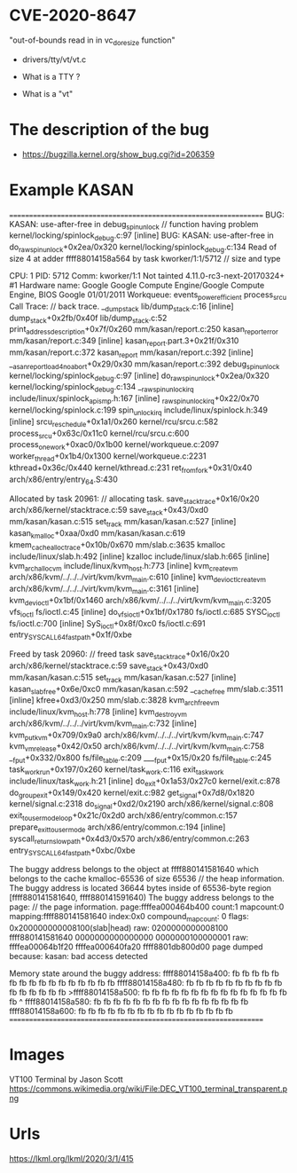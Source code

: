 * CVE-2020-8647 
  "out-of-bounds read in in vc_do_resize function"
  - drivers/tty/vt/vt.c

  - What is a TTY ?
  - What is a "vt" 









* The description of the bug  
 - https://bugzilla.kernel.org/show_bug.cgi?id=206359

*  





* Example KASAN
================================================================== 
BUG: KASAN: use-after-free in debug_spin_unlock                             //  function having problem
kernel/locking/spinlock_debug.c:97 [inline] 
BUG: KASAN: use-after-free in do_raw_spin_unlock+0x2ea/0x320 
kernel/locking/spinlock_debug.c:134 
Read of size 4 at adder ffff88014158a564 by task kworker/1:1/5712            //  size and type

CPU: 1 PID: 5712 Comm: kworker/1:1 Not tainted 4.11.0-rc3-next-20170324+ #1 
Hardware name: Google Google Compute Engine/Google Compute Engine, 
BIOS Google 01/01/2011 
Workqueue: events_power_efficient process_srcu 
Call Trace:                                                                 // back trace.
 __dump_stack lib/dump_stack.c:16 [inline] 
 dump_stack+0x2fb/0x40f lib/dump_stack.c:52 
 print_address_description+0x7f/0x260 mm/kasan/report.c:250 
 kasan_report_error mm/kasan/report.c:349 [inline] 
 kasan_report.part.3+0x21f/0x310 mm/kasan/report.c:372 
 kasan_report mm/kasan/report.c:392 [inline] 
 __asan_report_load4_noabort+0x29/0x30 mm/kasan/report.c:392 
 debug_spin_unlock kernel/locking/spinlock_debug.c:97 [inline] 
 do_raw_spin_unlock+0x2ea/0x320 kernel/locking/spinlock_debug.c:134 
 __raw_spin_unlock_irq include/linux/spinlock_api_smp.h:167 [inline] 
 _raw_spin_unlock_irq+0x22/0x70 kernel/locking/spinlock.c:199 
 spin_unlock_irq include/linux/spinlock.h:349 [inline] 
 srcu_reschedule+0x1a1/0x260 kernel/rcu/srcu.c:582 
 process_srcu+0x63c/0x11c0 kernel/rcu/srcu.c:600 
 process_one_work+0xac0/0x1b00 kernel/workqueue.c:2097 
 worker_thread+0x1b4/0x1300 kernel/workqueue.c:2231 
 kthread+0x36c/0x440 kernel/kthread.c:231 
 ret_from_fork+0x31/0x40 arch/x86/entry/entry_64.S:430 

Allocated by task 20961:                                                      // allocating task.
 save_stack_trace+0x16/0x20 arch/x86/kernel/stacktrace.c:59 
 save_stack+0x43/0xd0 mm/kasan/kasan.c:515 
 set_track mm/kasan/kasan.c:527 [inline] 
 kasan_kmalloc+0xaa/0xd0 mm/kasan/kasan.c:619 
 kmem_cache_alloc_trace+0x10b/0x670 mm/slab.c:3635 
 kmalloc include/linux/slab.h:492 [inline] 
 kzalloc include/linux/slab.h:665 [inline] 
 kvm_arch_alloc_vm include/linux/kvm_host.h:773 [inline] 
 kvm_create_vm arch/x86/kvm/../../../virt/kvm/kvm_main.c:610 [inline] 
 kvm_dev_ioctl_create_vm arch/x86/kvm/../../../virt/kvm/kvm_main.c:3161 [inline] 
 kvm_dev_ioctl+0x1bf/0x1460 arch/x86/kvm/../../../virt/kvm/kvm_main.c:3205 
 vfs_ioctl fs/ioctl.c:45 [inline] 
 do_vfs_ioctl+0x1bf/0x1780 fs/ioctl.c:685 
 SYSC_ioctl fs/ioctl.c:700 [inline] 
 SyS_ioctl+0x8f/0xc0 fs/ioctl.c:691 
 entry_SYSCALL_64_fastpath+0x1f/0xbe 

Freed by task 20960:                                                          // freed task
 save_stack_trace+0x16/0x20 arch/x86/kernel/stacktrace.c:59 
 save_stack+0x43/0xd0 mm/kasan/kasan.c:515 
 set_track mm/kasan/kasan.c:527 [inline] 
 kasan_slab_free+0x6e/0xc0 mm/kasan/kasan.c:592 
 __cache_free mm/slab.c:3511 [inline] 
 kfree+0xd3/0x250 mm/slab.c:3828 
 kvm_arch_free_vm include/linux/kvm_host.h:778 [inline] 
 kvm_destroy_vm arch/x86/kvm/../../../virt/kvm/kvm_main.c:732 [inline] 
 kvm_put_kvm+0x709/0x9a0 arch/x86/kvm/../../../virt/kvm/kvm_main.c:747 
 kvm_vm_release+0x42/0x50 arch/x86/kvm/../../../virt/kvm/kvm_main.c:758 
 __fput+0x332/0x800 fs/file_table.c:209 
 ____fput+0x15/0x20 fs/file_table.c:245 
 task_work_run+0x197/0x260 kernel/task_work.c:116 
 exit_task_work include/linux/task_work.h:21 [inline] 
 do_exit+0x1a53/0x27c0 kernel/exit.c:878 
 do_group_exit+0x149/0x420 kernel/exit.c:982 
 get_signal+0x7d8/0x1820 kernel/signal.c:2318 
 do_signal+0xd2/0x2190 arch/x86/kernel/signal.c:808 
 exit_to_usermode_loop+0x21c/0x2d0 arch/x86/entry/common.c:157 
 prepare_exit_to_usermode arch/x86/entry/common.c:194 [inline] 
 syscall_return_slowpath+0x4d3/0x570 arch/x86/entry/common.c:263 
 entry_SYSCALL_64_fastpath+0xbc/0xbe 

The buggy address belongs to the object at ffff880141581640 
 which belongs to the cache kmalloc-65536 of size 65536                         // the heap information.
The buggy address is located 36644 bytes inside of 
 65536-byte region [ffff880141581640, ffff880141591640) 
The buggy address belongs to the page:                                          // the page information.
page:ffffea000464b400 count:1 mapcount:0 mapping:ffff880141581640 
index:0x0 compound_mapcount: 0 
flags: 0x200000000008100(slab|head) 
raw: 0200000000008100 ffff880141581640 0000000000000000 0000000100000001 
raw: ffffea00064b1f20 ffffea000640fa20 ffff8801db800d00 
page dumped because: kasan: bad access detected 

Memory state around the buggy address: 
 ffff88014158a400: fb fb fb fb fb fb fb fb fb fb fb fb fb fb fb fb 
 ffff88014158a480: fb fb fb fb fb fb fb fb fb fb fb fb fb fb fb fb 
>ffff88014158a500: fb fb fb fb fb fb fb fb fb fb fb fb fb fb fb fb 
                                                       ^ 
 ffff88014158a580: fb fb fb fb fb fb fb fb fb fb fb fb fb fb fb fb 
 ffff88014158a600: fb fb fb fb fb fb fb fb fb fb fb fb fb fb fb fb 
================================================================== 











* Images
  VT100 Terminal by Jason Scott
  	https://commons.wikimedia.org/wiki/File:DEC_VT100_terminal_transparent.png

* Urls
   https://lkml.org/lkml/2020/3/1/415

